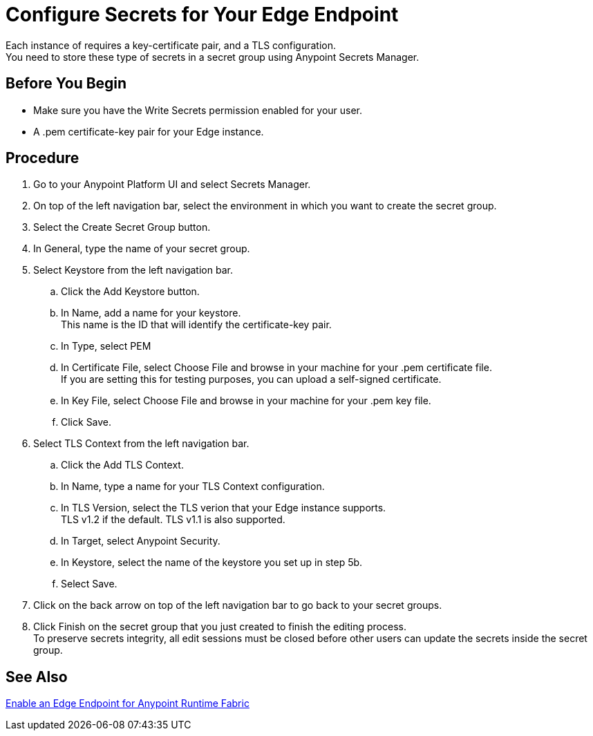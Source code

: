 = Configure Secrets for Your Edge Endpoint

Each instance of  requires a key-certificate pair, and a TLS configuration. +
You need to store these type of secrets in a secret group using Anypoint Secrets Manager.

== Before You Begin

* Make sure you have the Write Secrets permission enabled for your user.
* A .pem certificate-key pair for your Edge instance.

== Procedure

. Go to your Anypoint Platform UI and select Secrets Manager.
. On top of the left navigation bar, select the environment in which you want to create the secret group.
. Select the Create Secret Group button.
. In General, type the name of your secret group. +
. Select Keystore from the left navigation bar.
.. Click the Add Keystore button.
.. In Name, add a name for your keystore. +
This name is the ID that will identify the certificate-key pair.
.. In Type, select PEM
.. In Certificate File, select Choose File and browse in your machine for your .pem certificate file. +
If you are setting this for testing purposes, you can upload a self-signed certificate.
.. In Key File, select Choose  File and browse in your machine for your .pem key file.
.. Click Save.
. Select TLS Context from the left navigation bar.
.. Click the Add TLS Context.
.. In Name, type a name for your TLS Context configuration.
.. In TLS Version, select the TLS verion that your Edge instance supports. +
TLS v1.2 if the default. TLS v1.1 is also supported.
.. In Target, select Anypoint Security.
.. In Keystore, select the name of the keystore you set up in step 5b.
.. Select Save.
. Click on the back arrow on top of the left navigation bar to go back to your secret groups.
. Click Finish on the secret group that you just created to finish the editing process. +
To preserve secrets integrity, all edit sessions must be closed before other users can update the secrets inside the secret group.

== See Also

//_TODO: Add links to the secret manager relevant links (DOCS-2430)
link:/anypoint-runtime-fabric/v/1.0/configure-edge[Enable an Edge Endpoint for Anypoint Runtime Fabric]
